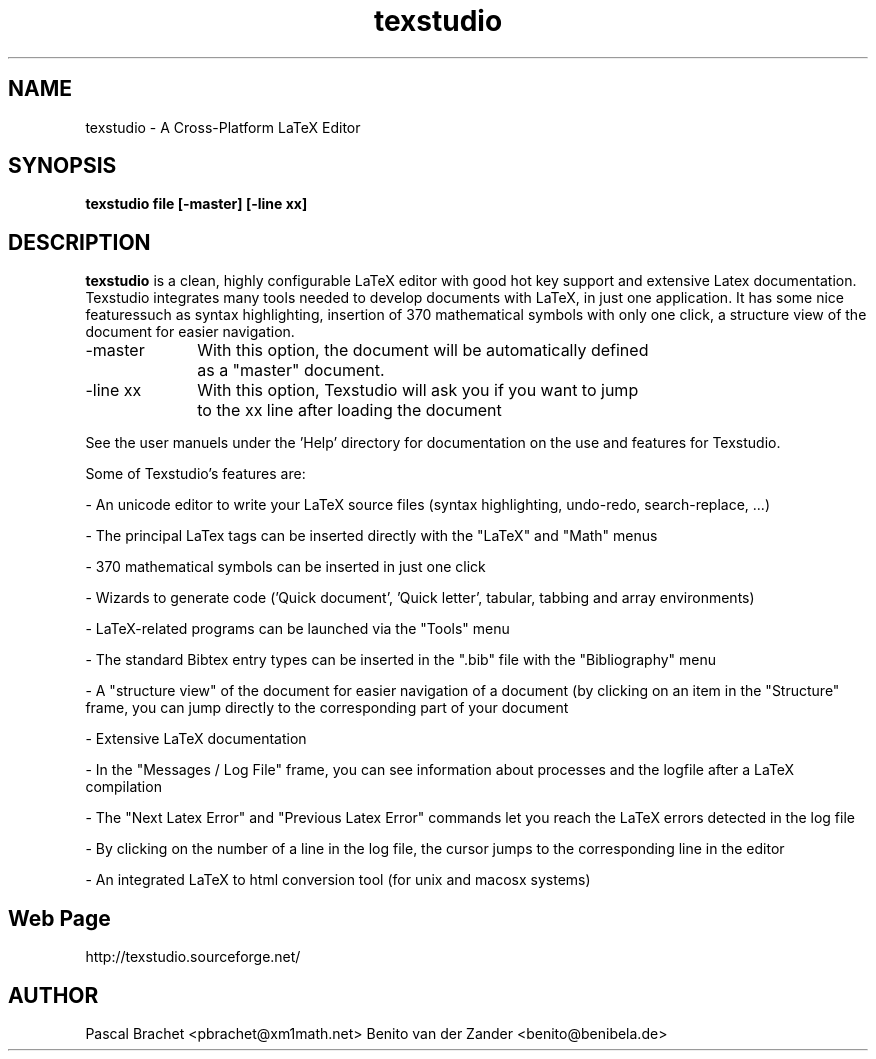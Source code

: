 .TH texstudio 1 "April 3, 2006"
.
.SH NAME
texstudio \- A Cross-Platform LaTeX Editor
.
.SH SYNOPSIS
.B texstudio file [-master] [-line xx]
.
.SH DESCRIPTION
.B texstudio
is a clean, highly configurable LaTeX editor with good hot key support and extensive Latex documentation. Texstudio integrates many tools needed to 
develop documents with LaTeX, in just one application. It has some nice featuressuch as syntax highlighting, insertion of 370 mathematical symbols with only one
click, a structure view of the document for easier navigation. 

\-master 	With this option, the document will be automatically defined
		 as a "master" document.

\-line xx 	With this option, Texstudio will ask you if you want to jump
		to the xx line after loading the document

     See the user manuels under the 'Help' directory for documentation on the 
use and features for Texstudio.

Some of Texstudio's features are:

- An unicode editor to write your LaTeX source files (syntax highlighting, undo-redo, search-replace, ...)

- The principal LaTex tags can be inserted directly with the "LaTeX" and "Math" menus

- 370 mathematical symbols can be inserted in just one click

- Wizards to generate code ('Quick document', 'Quick letter', tabular, tabbing and array environments)

- LaTeX-related programs can be launched via the "Tools" menu

- The standard Bibtex entry types can be inserted in the ".bib" file with the "Bibliography" menu

- A "structure view" of the document for easier navigation of a document (by clicking on an item in the "Structure" frame, you can jump directly to the corresponding part of your document

- Extensive LaTeX documentation

- In the "Messages / Log File" frame, you can see information about processes and the logfile after a LaTeX compilation

- The "Next Latex Error" and "Previous Latex Error" commands let you reach the LaTeX errors detected in the log file

- By clicking on the number of a line in the log file, the cursor jumps to the corresponding line in the editor

- An integrated LaTeX to html conversion tool (for unix and macosx systems)
.
.SH Web Page
http://texstudio.sourceforge.net/
.
.SH AUTHOR
Pascal Brachet <pbrachet@xm1math.net>
Benito van der Zander <benito@benibela.de>
.
.\" EOF
